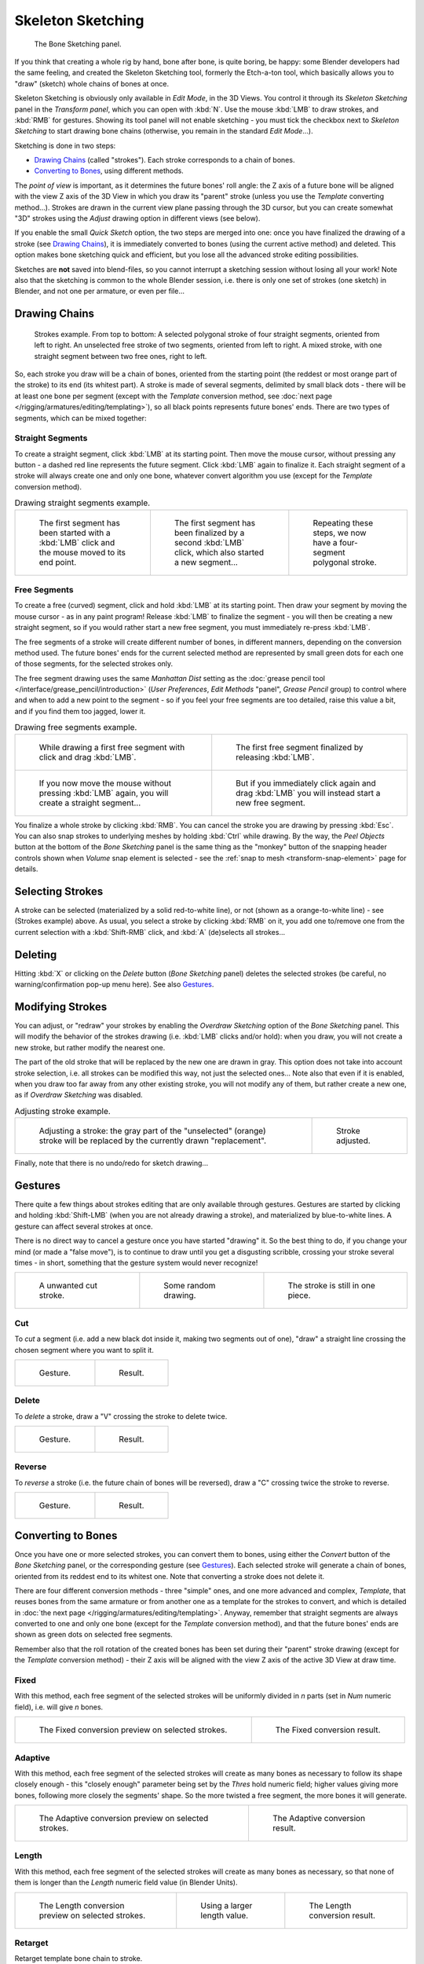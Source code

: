 ..    TODO/Review: {{review|im=some images need updated|text=retarget conversion method}}.

******************
Skeleton Sketching
******************

.. figure:: /images/rigging_armatures_editing_sketching_skeleton-sketching-panel.png

   The Bone Sketching panel.


If you think that creating a whole rig by hand, bone after bone, is quite boring, be happy:
some Blender developers had the same feeling, and created the Skeleton Sketching tool,
formerly the Etch-a-ton tool, which basically allows you to "draw" (sketch)
whole chains of bones at once.

Skeleton Sketching is obviously only available in *Edit Mode*, in the 3D Views.
You control it through its *Skeleton Sketching* panel
in the *Transform panel*, which you can open with :kbd:`N`.
Use the mouse :kbd:`LMB` to draw strokes, and :kbd:`RMB` for gestures.
Showing its tool panel will not enable sketching - you must tick the checkbox next
to *Skeleton Sketching* to start drawing bone chains
(otherwise, you remain in the standard *Edit Mode*...).

Sketching is done in two steps:

- `Drawing Chains`_ (called "strokes"). Each stroke corresponds to a chain of bones.
- `Converting to Bones`_, using different methods.

The *point of view* is important, as it determines the future bones' roll angle:
the Z axis of a future bone will be aligned with the view Z axis of the 3D View in
which you draw its "parent" stroke (unless you use the *Template* converting method...).
Strokes are drawn in the current view plane passing through the 3D cursor,
but you can create somewhat "3D" strokes using the *Adjust* drawing option in different views (see below).

If you enable the small *Quick Sketch* option, the two steps are merged into one:
once you have finalized the drawing of a stroke (see `Drawing Chains`_),
it is immediately converted to bones (using the current active method) and deleted.
This option makes bone sketching quick and efficient, but you lose all the advanced stroke editing possibilities.

Sketches are **not** saved into blend-files,
so you cannot interrupt a sketching session without losing all your work!
Note also that the sketching is common to the whole Blender session, i.e.
there is only one set of strokes (one sketch) in Blender, and not one per armature, or even per file...


Drawing Chains
==============

.. figure:: /images/rigging_armatures_editing_sketching_strokes-example.png
   :width: 350px

   Strokes example. From top to bottom:
   A selected polygonal stroke of four straight segments, oriented from left to right.
   An unselected free stroke of two segments, oriented from left to right.
   A mixed stroke, with one straight segment between two free ones, right to left.


So, each stroke you draw will be a chain of bones, oriented from the starting point
(the reddest or most orange part of the stroke) to its end (its whitest part).
A stroke is made of several segments, delimited by small black dots - there will be at least one bone per segment
(except with the *Template* conversion method,
see :doc:`next page </rigging/armatures/editing/templating>`),
so all black points represents future bones' ends.
There are two types of segments, which can be mixed together:


Straight Segments
-----------------

To create a straight segment, click :kbd:`LMB` at its starting point.
Then move the mouse cursor,
without pressing any button - a dashed red line represents the future segment.
Click :kbd:`LMB` again to finalize it.
Each straight segment of a stroke will always create one and only one bone,
whatever convert algorithm you use (except for the *Template* conversion method).

.. list-table::
   Drawing straight segments example.

   * - .. figure:: /images/rigging_armatures_editing_sketching_poly-stroke-1.png

          The first segment has been started with a :kbd:`LMB` click and the mouse moved to its end point.

     - .. figure:: /images/rigging_armatures_editing_sketching_poly-stroke-2.png

          The first segment has been finalized by a second :kbd:`LMB` click, which also started a new segment...

     - .. figure:: /images/rigging_armatures_editing_sketching_poly-stroke-3.png

          Repeating these steps, we now have a four-segment polygonal stroke.


Free Segments
-------------

To create a free (curved) segment, click and hold :kbd:`LMB` at its starting point.
Then draw your segment by moving the mouse cursor - as in any paint program! Release
:kbd:`LMB` to finalize the segment - you will then be creating a new straight segment,
so if you would rather start a new free segment, you must immediately re-press :kbd:`LMB`.

The free segments of a stroke will create different number of bones, in different manners,
depending on the conversion method used. The future bones' ends for the current selected method are
represented by small green dots for each one of those segments, for the selected strokes only.

The free segment drawing uses the same *Manhattan Dist*
setting as the :doc:`grease pencil tool </interface/grease_pencil/introduction>`
(*User Preferences*, *Edit Methods* "panel", *Grease Pencil* group)
to control where and when to add a new point to the segment - so if you feel your free segments are too detailed,
raise this value a bit, and if you find them too jagged, lower it.

.. list-table::
   Drawing free segments example.

   * - .. figure:: /images/rigging_armatures_editing_sketching_free-stroke-1.png

          While drawing a first free segment with click and drag :kbd:`LMB`.

     - .. figure:: /images/rigging_armatures_editing_sketching_free-stroke-2.png

          The first free segment finalized by releasing :kbd:`LMB`.

   * - .. figure:: /images/rigging_armatures_editing_sketching_free-stroke-3.png

          If you now move the mouse without pressing :kbd:`LMB` again, you will create a straight segment...

     - .. figure:: /images/rigging_armatures_editing_sketching_free-stroke-4.png

          But if you immediately click again and drag :kbd:`LMB` you will instead start a new free segment.

You finalize a whole stroke by clicking :kbd:`RMB`. You can cancel the stroke you are drawing by pressing :kbd:`Esc`.
You can also snap strokes to underlying meshes by holding :kbd:`Ctrl` while drawing.
By the way, the *Peel Objects* button at the bottom of the *Bone Sketching* panel is the same thing as the
"monkey" button of the snapping header controls shown when *Volume* snap element is selected - see the
:ref:`snap to mesh <transform-snap-element>` page for details.


Selecting Strokes
=================

A stroke can be selected (materialized by a solid red-to-white line), or not
(shown as a orange-to-white line) - see (Strokes example) above. As usual,
you select a stroke by clicking :kbd:`RMB` on it,
you add one to/remove one from the current selection with a :kbd:`Shift-RMB` click,
and :kbd:`A` (de)selects all strokes...


Deleting
========

Hitting :kbd:`X` or clicking on the *Delete* button (*Bone Sketching* panel)
deletes the selected strokes (be careful, no warning/confirmation pop-up menu here).
See also `Gestures`_.


Modifying Strokes
=================

You can adjust, or "redraw" your strokes by enabling the *Overdraw Sketching* option
of the *Bone Sketching* panel. This will modify the behavior of the strokes drawing
(i.e. :kbd:`LMB` clicks and/or hold): when you draw, you will not create a new stroke,
but rather modify the nearest one.

The part of the old stroke that will be replaced by the new one are drawn in gray.
This option does not take into account stroke selection, i.e.
all strokes can be modified this way,
not just the selected ones... Note also that even if it is enabled,
when you draw too far away from any other existing stroke, you will not modify any of them,
but rather create a new one, as if *Overdraw Sketching* was disabled.


.. list-table::
   Adjusting stroke example.

   * - .. figure:: /images/rigging_armatures_editing_sketching_adjusting-stroke-1.png
          :width: 350px

          Adjusting a stroke: the gray part of the "unselected" (orange)
          stroke will be replaced by the currently drawn "replacement".

     - .. figure:: /images/rigging_armatures_editing_sketching_adjusting-stroke-2.png
          :width: 350px

          Stroke adjusted.

Finally, note that there is no undo/redo for sketch drawing...


Gestures
========

There quite a few things about strokes editing that are only available through gestures.
Gestures are started by clicking and holding :kbd:`Shift-LMB`
(when you are not already drawing a stroke), and materialized by blue-to-white lines.
A gesture can affect several strokes at once.

There is no direct way to cancel a gesture once you have started "drawing" it.
So the best thing to do, if you change your mind (or made a "false move"),
is to continue to draw until you get a disgusting scribble,
crossing your stroke several times - in short,
something that the gesture system would never recognize!

.. list-table::

   * - .. figure:: /images/rigging_armatures_editing_sketching_gestures-canceling-1.png

          A unwanted cut stroke.

     - .. figure:: /images/rigging_armatures_editing_sketching_gestures-canceling-2.png

          Some random drawing.

     - .. figure:: /images/rigging_armatures_editing_sketching_gestures-canceling-3.png

          The stroke is still in one piece.


Cut
---

To *cut* a segment (i.e. add a new black dot inside it, making two segments out of one),
"draw" a straight line crossing the chosen segment where you want to split it.


.. list-table::

   * - .. figure:: /images/rigging_armatures_editing_sketching_gestures-cut-1.png

          Gesture.

     - .. figure:: /images/rigging_armatures_editing_sketching_gestures-cut-2.png

          Result.


Delete
------

To *delete* a stroke, draw a "V" crossing the stroke to delete twice.

.. list-table::

   * - .. figure:: /images/rigging_armatures_editing_sketching_gestures-delete-1.png

          Gesture.

     - .. figure:: /images/rigging_armatures_editing_sketching_gestures-delete-2.png

          Result.


Reverse
-------

To *reverse* a stroke (i.e. the future chain of bones will be reversed),
draw a "C" crossing twice the stroke to reverse.

.. list-table::

   * - .. figure:: /images/rigging_armatures_editing_sketching_gestures-reverse-1.png

          Gesture.

     - .. figure:: /images/rigging_armatures_editing_sketching_gestures-reverse-2.png

          Result.


Converting to Bones
===================

Once you have one or more selected strokes, you can convert them to bones, using either the *Convert*
button of the *Bone Sketching* panel, or the corresponding gesture
(see `Gestures`_).
Each selected stroke will generate a chain of bones, oriented from its reddest end to its whitest one.
Note that converting a stroke does not delete it.

There are four different conversion methods - three "simple" ones, and one more advanced and complex,
*Template*, that reuses bones from the same armature or from another
one as a template for the strokes to convert, and which is detailed in
:doc:`the next page </rigging/armatures/editing/templating>`.
Anyway, remember that straight segments are always converted to one and only one bone
(except for the *Template* conversion method),
and that the future bones' ends are shown as green dots on selected free segments.

Remember also that the roll rotation of the created bones has been set during their "parent" stroke drawing
(except for the *Template* conversion method) - their Z axis will be aligned with the view
Z axis of the active 3D View at draw time.


Fixed
-----

With this method,
each free segment of the selected strokes will be uniformly divided in *n* parts
(set in *Num* numeric field), i.e. will give *n* bones.

.. list-table::

   * - .. figure:: /images/rigging_armatures_editing_sketching_convert-fixed-1.png
          :width: 320px

          The Fixed conversion preview on selected strokes.

     - .. figure:: /images/rigging_armatures_editing_sketching_convert-fixed-2.png
          :width: 320px

          The Fixed conversion result.


Adaptive
----------

With this method, each free segment of the selected strokes will create as many bones as
necessary to follow its shape closely enough - this "closely enough" parameter being set by
the *Thres* hold numeric field; higher values giving more bones,
following more closely the segments' shape.
So the more twisted a free segment, the more bones it will generate.

.. list-table::

   * - .. figure:: /images/rigging_armatures_editing_sketching_convert-adaptive-1.png
          :width: 320px

          The Adaptive conversion preview on selected strokes.

     - .. figure:: /images/rigging_armatures_editing_sketching_convert-adaptive-2.png
          :width: 320px

          The Adaptive conversion result.


Length
------

With this method,
each free segment of the selected strokes will create as many bones as necessary,
so that none of them is longer than the *Length* numeric field value
(in Blender Units).

.. list-table::

   * - .. figure:: /images/rigging_armatures_editing_sketching_convert-length-1.png
          :width: 200px

          The Length conversion preview on selected strokes.

     - .. figure:: /images/rigging_armatures_editing_sketching_convert-length-2.png
          :width: 200px

          Using a larger length value.

     - .. figure:: /images/rigging_armatures_editing_sketching_convert-length-3.png
          :width: 200px

          The Length conversion result.


Retarget
--------

Retarget template bone chain to stroke.

Template
   Template armature that will be retargeted to the stroke.
   This is a more complex topic, detailed in its :doc:`own page </rigging/armatures/editing/templating>`.


Retarget roll mode
   None
      Do not adjust roll.
   View
      Roll bones to face the view.
   Joint
      Roll bone to original joint plane offset.

Autoname
   Todo.
Number
   Todo.
Side
   Todo.
